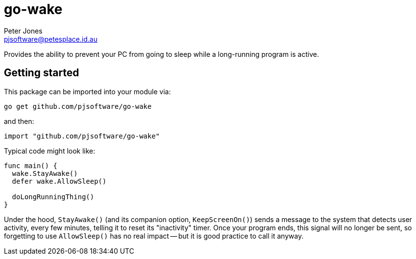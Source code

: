 = go-wake
Peter Jones <pjsoftware@petesplace.id.au>

Provides the ability to prevent your PC from going to sleep while a long-running program is active.

== Getting started

This package can be imported into your module via:

[,sh]
----
go get github.com/pjsoftware/go-wake
----

and then:

[,go]
----
import "github.com/pjsoftware/go-wake"
----

Typical code might look like:

[,go]
----
func main() {
  wake.StayAwake()
  defer wake.AllowSleep()

  doLongRunningThing()
}
----

Under the hood, `StayAwake()` (and its companion option, `KeepScreenOn()`) sends a message to the system that detects user activity, every few minutes, telling it to reset its "inactivity" timer.
Once your program ends, this signal will no longer be sent, so forgetting to use `AllowSleep()` has no real impact -- but it is good practice to call it anyway.
